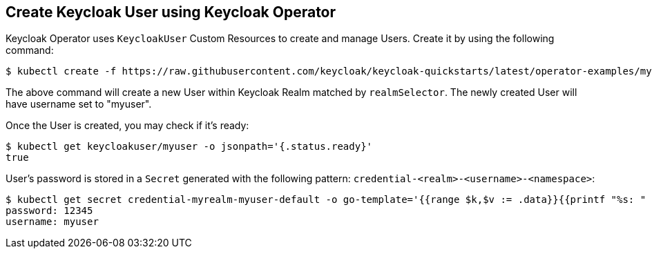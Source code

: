 ## Create Keycloak User using Keycloak Operator

Keycloak Operator uses `KeycloakUser` Custom Resources to create and manage Users. Create it by using the following command:

[source,bash]
----
$ kubectl create -f https://raw.githubusercontent.com/keycloak/keycloak-quickstarts/latest/operator-examples/myuser.yaml
----

The above command will create a new User within Keycloak Realm matched by `realmSelector`. The newly created User will have username set to "myuser".

Once the User is created, you may check if it's ready:

[source,bash]
----
$ kubectl get keycloakuser/myuser -o jsonpath='{.status.ready}'
true
----

User's password is stored in a `Secret` generated with the following pattern: `credential-<realm>-<username>-<namespace>`:

[source,bash]
----
$ kubectl get secret credential-myrealm-myuser-default -o go-template='{{range $k,$v := .data}}{{printf "%s: " $k}}{{if not $v}}{{$v}}{{else}}{{$v | base64decode}}{{end}}{{"\n"}}{{end}}'
password: 12345
username: myuser
----
